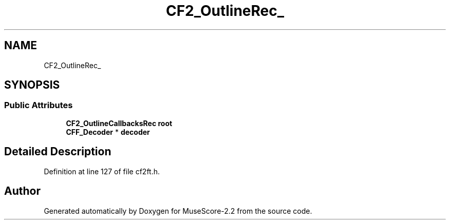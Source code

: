 .TH "CF2_OutlineRec_" 3 "Mon Jun 5 2017" "MuseScore-2.2" \" -*- nroff -*-
.ad l
.nh
.SH NAME
CF2_OutlineRec_
.SH SYNOPSIS
.br
.PP
.SS "Public Attributes"

.in +1c
.ti -1c
.RI "\fBCF2_OutlineCallbacksRec\fP \fBroot\fP"
.br
.ti -1c
.RI "\fBCFF_Decoder\fP * \fBdecoder\fP"
.br
.in -1c
.SH "Detailed Description"
.PP 
Definition at line 127 of file cf2ft\&.h\&.

.SH "Author"
.PP 
Generated automatically by Doxygen for MuseScore-2\&.2 from the source code\&.
